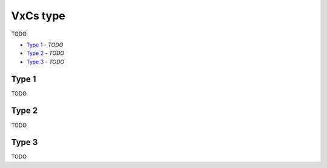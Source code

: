 VxCs type
---------

TODO

- `Type 1`_ - *TODO*
- `Type 2`_ - *TODO*
- `Type 3`_ - *TODO*

Type 1
^^^^^^

TODO

Type 2
^^^^^^

TODO

Type 3
^^^^^^

TODO

